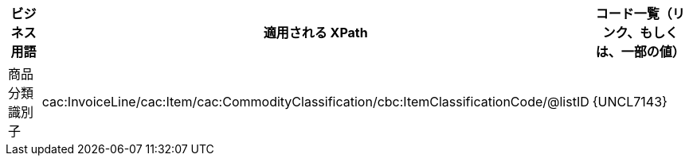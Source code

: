 
[cols="2,3,3", options="header"]
|===
| ビジネス用語
| 適用される XPath
| コード一覧（リンク、もしくは、一部の値）

| 商品分類識別子
| cac:InvoiceLine/cac:Item/cac:CommodityClassification/cbc:ItemClassificationCode/@listID
| {UNCL7143}

|===
